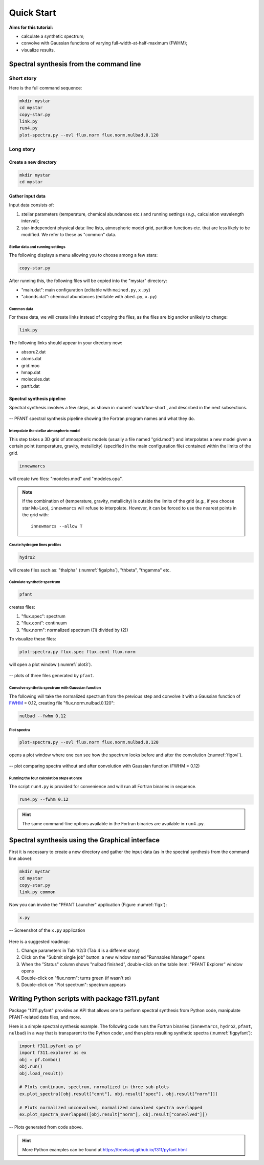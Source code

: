 Quick Start
===========

**Aims for this tutorial:**

-  calculate a synthetic spectrum;
-  convolve with Gaussian functions of varying
   full-width-at-half-maximum (FWHM);
-  visualize results.

Spectral synthesis from the command line
----------------------------------------

Short story
~~~~~~~~~~~

Here is the full command sequence:

.. code:: shell

    mkdir mystar
    cd mystar
    copy-star.py
    link.py
    run4.py
    plot-spectra.py --ovl flux.norm flux.norm.nulbad.0.120

Long story
~~~~~~~~~~

Create a new directory
^^^^^^^^^^^^^^^^^^^^^^

.. code:: shell

    mkdir mystar
    cd mystar

Gather input data
^^^^^^^^^^^^^^^^^

Input data consists of:

#. stellar parameters (temperature, chemical abundances etc.) and
   running settings (*e.g.*, calculation wavelength interval);
#. star-independent physical data: line lists, atmospheric model grid,
   partition functions etc. that are less likely to be modified.
   We refer to these as "common" data.

Stellar data and running settings
'''''''''''''''''''''''''''''''''

The following displays a menu allowing you to choose among a few stars:

.. code:: shell

    copy-star.py

After running this, the following files will be copied into the "mystar"
directory:

-  "main.dat": main configuration (editable with ``mained.py``,
   ``x.py``)
-  "abonds.dat": chemical abundances (editable with ``abed.py``,
   ``x.py``)

Common data
'''''''''''

For these data, we will create links instead of copying the files, as the files are big
and/or unlikely to change:

.. code:: shell

    link.py

The following links should appear in your directory now:

-  absoru2.dat
-  atoms.dat
-  grid.moo
-  hmap.dat
-  molecules.dat
-  partit.dat

Spectral synthesis pipeline
^^^^^^^^^^^^^^^^^^^^^^^^^^^

Spectral synthesis involves a few steps, as shown in :numref:`workflow-short`, and described in the next subsections.

.. _workflow-short:


.. figure:: img/workflow-short.txt.png
    :align: center
    :class: bordered

    -- PFANT spectral synthesis pipeline showing the Fortran program names and what they do.

Interpolate the stellar atmospheric model
'''''''''''''''''''''''''''''''''''''''''

This step takes a 3D grid of atmospheric models (usually a file named
"grid.mod") and interpolates a new model given a certain point (temperature, gravity, metallicity)
(specified in the main configuration file) contained within the limits of the grid.

.. code:: shell

    innewmarcs

will create two files: "modeles.mod" and "modeles.opa".

.. note:: If the combination of (temperature, gravity, metallicity) is outside the limits of the
          grid (*e.g.*, if you choose star Mu-Leo), ``innewmarcs`` will refuse to interpolate.
          However, it can be forced to use the
          nearest points in the grid with::

              innewmarcs --allow T

Create hydrogen lines profiles
''''''''''''''''''''''''''''''

.. code:: shell

    hydro2

will create files such as: "thalpha" (:numref:`figalpha`), "thbeta", "thgamma"
etc.

Calculate synthetic spectrum
''''''''''''''''''''''''''''

.. code:: shell

    pfant

creates files:

#. "flux.spec": spectrum
#. "flux.cont": continuum
#. "flux.norm": normalized spectrum ((1) divided by (2))

To visualize these files:

.. code:: shell

    plot-spectra.py flux.spec flux.cont flux.norm

will open a plot window (:numref:`plot3`).

.. _plot3:

.. figure:: img/spec-cont-norm0.png
    :align: center
    :class: bordered

    -- plots of three files generated by ``pfant``.

Convolve synthetic spectrum with Gaussian function
''''''''''''''''''''''''''''''''''''''''''''''''''

The following will take the normalized spectrum from the previous step and convolve it
with a Gaussian function of
`FWHM <https://en.wikipedia.org/wiki/Full_width_at_half_maximum>`_ = 0.12,
creating file "flux.norm.nulbad.0.120":

.. code:: shell

    nulbad --fwhm 0.12

Plot spectra
''''''''''''

.. code:: shell

    plot-spectra.py --ovl flux.norm flux.norm.nulbad.0.120

opens a plot window where one can see how the spectrum looks before and
after the convolution (:numref:`figovl`).

.. _figovl:

.. figure:: img/normfwhm.png
    :align: center
    :class: bordered

    -- plot comparing spectra without and after convolution with Gaussian function
    (FWHM = 0.12)


Running the four calculation steps at once
''''''''''''''''''''''''''''''''''''''''''

The script ``run4.py`` is provided for convenience and will run all Fortran binaries in sequence.

.. code:: shell

    run4.py --fwhm 0.12

.. hint:: The same command-line options available in the Fortran binaries are available in ``run4.py``.


Spectral synthesis using the Graphical interface
------------------------------------------------

First it is necessary to create a new directory and gather the input data
(as in the spectral synthesis from the command line above):

.. code:: shell

    mkdir mystar
    cd mystar
    copy-star.py
    link.py common

Now you can invoke the "PFANT Launcher" application (Figure :numref:`figx`):

.. code:: shell

    x.py

.. _figx:

.. figure:: img/x.py-0.png
    :align: center

    -- Screenshot of the ``x.py`` application

Here is a suggested roadmap:

#. Change parameters in Tab 1/2/3 (Tab 4 is a different story)
#. Click on the "Submit single job" button: a new window named
   "Runnables Manager" opens
#. When the "Status" column shows "nulbad finished", double-click on the
   table item: "PFANT Explorer" window opens
#. Double-click on "flux.norm": turns green (if wasn't so)
#. Double-click on "Plot spectrum": spectrum appears


Writing Python scripts with package f311.pyfant
-----------------------------------------------

Package "f311.pyfant" provides an API that allows one to perform spectral synthesis from Python code,
manipulate PFANT-related data files, and more.

Here is a simple spectral synthesis example. The following code runs the Fortran binaries
(``innewmarcs``, ``hydro2``, ``pfant``, ``nulbad``) in a way that is transparent to the Python coder, and then
plots resulting synthetic spectra (:numref:`figpyfant`):

.. code:: python

    import f311.pyfant as pf
    import f311.explorer as ex
    obj = pf.Combo()
    obj.run()
    obj.load_result()

    # Plots continuum, spectrum, normalized in three sub-plots
    ex.plot_spectra([obj.result["cont"], obj.result["spec"], obj.result["norm"]])

    # Plots normalized unconvolved, normalized convolved spectra overlapped
    ex.plot_spectra_overlapped([obj.result["norm"], obj.result["convolved"]])



.. _figpyfant:

.. figure:: img/pyfant-example.png
    :align: center
    :class: bordered

    -- Plots generated from code above.

.. hint::

    More Python examples can be found at https://trevisanj.github.io/f311/pyfant.html
